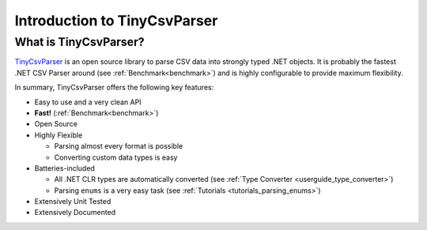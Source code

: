 .. _overview_introduction:

Introduction to TinyCsvParser
=============================

What is TinyCsvParser?
~~~~~~~~~~~~~~~~~~~~~~

`TinyCsvParser`_ is an open source library to parse CSV data into strongly typed .NET objects. It 
is probably the fastest .NET CSV Parser around (see :ref:`Benchmark<benchmark>`) and is highly 
configurable to provide maximum flexibility. 

In summary, TinyCsvParser offers the following key features:

* Easy to use and a very clean API
* **Fast!** (:ref:`Benchmark<benchmark>`)
* Open Source
* Highly Flexible

  * Parsing almost every format is possible
  * Converting custom data types is easy
  
* Batteries-included

  * All .NET CLR types are automatically converted (see :ref:`Type Converter <userguide_type_converter>`)
  * Parsing ``enums`` is a very easy task (see :ref:`Tutorials <tutorials_parsing_enums>`)
  
* Extensively Unit Tested
* Extensively Documented

.. _TinyCsvParser: https://github.com/bytefish/TinyCsvParser